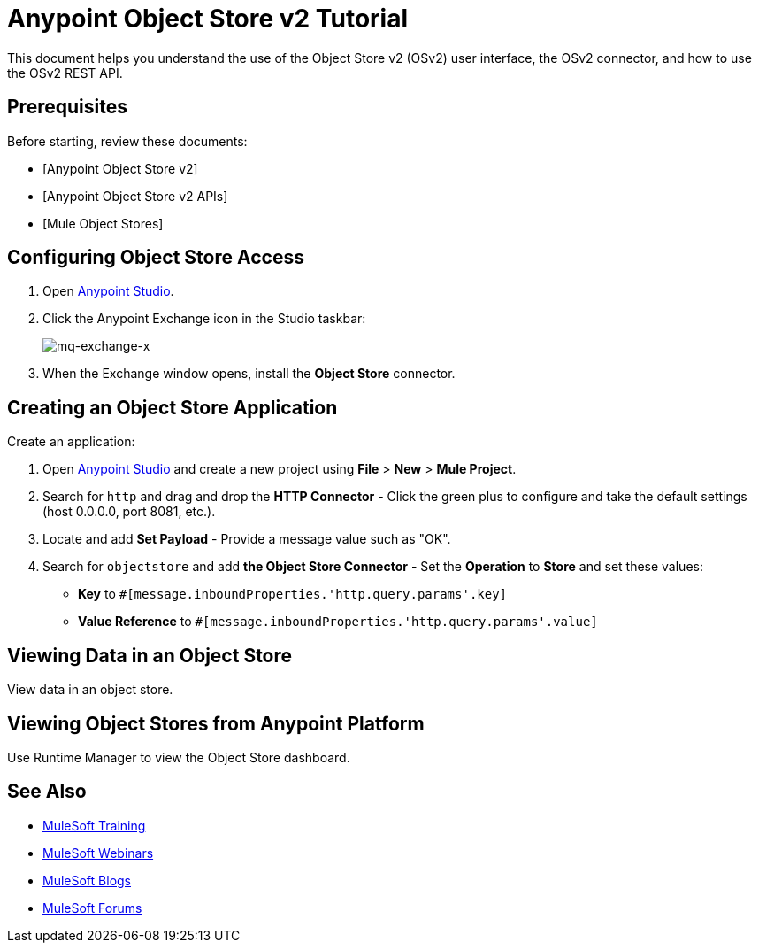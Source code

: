= Anypoint Object Store v2 Tutorial
:keywords: object store, tutorial

This document helps you understand the use of the Object Store v2 (OSv2) user interface, the OSv2 connector, and how to use the OSv2 REST API.

== Prerequisites

Before starting, review these documents:

* [Anypoint Object Store v2]
* [Anypoint Object Store v2 APIs]
* [Mule Object Stores]

== Configuring Object Store Access

. Open link:https://www.mulesoft.com/platform/studio[Anypoint Studio].
. Click the Anypoint Exchange icon in the Studio taskbar:
+
image:mq-exchange-x.png[mq-exchange-x]
+
. When the Exchange window opens, install the *Object Store* connector.

== Creating an Object Store Application

Create an application:

. Open link:https://www.mulesoft.com/platform/studio[Anypoint Studio] and create a new project using *File* > *New* > *Mule Project*.
. Search for `http` and drag and drop the *HTTP Connector* - Click the green plus to configure and take the default settings (host 0.0.0.0, port 8081, etc.).
. Locate and add *Set Payload* - Provide a message value such as "OK".
. Search for `objectstore` and add *the Object Store Connector* - Set the *Operation* to *Store* and set these values:
** *Key* to `#[message.inboundProperties.'http.query.params'.key]`
** *Value Reference* to `#[message.inboundProperties.'http.query.params'.value]`

== Viewing Data in an Object Store

View data in an object store.

== Viewing Object Stores from Anypoint Platform

Use Runtime Manager to view the Object Store dashboard.

== See Also

* link:http://training.mulesoft.com[MuleSoft Training]
* link:https://www.mulesoft.com/webinars[MuleSoft Webinars]
* link:http://blogs.mulesoft.com[MuleSoft Blogs]
* link:http://forums.mulesoft.com[MuleSoft Forums]

